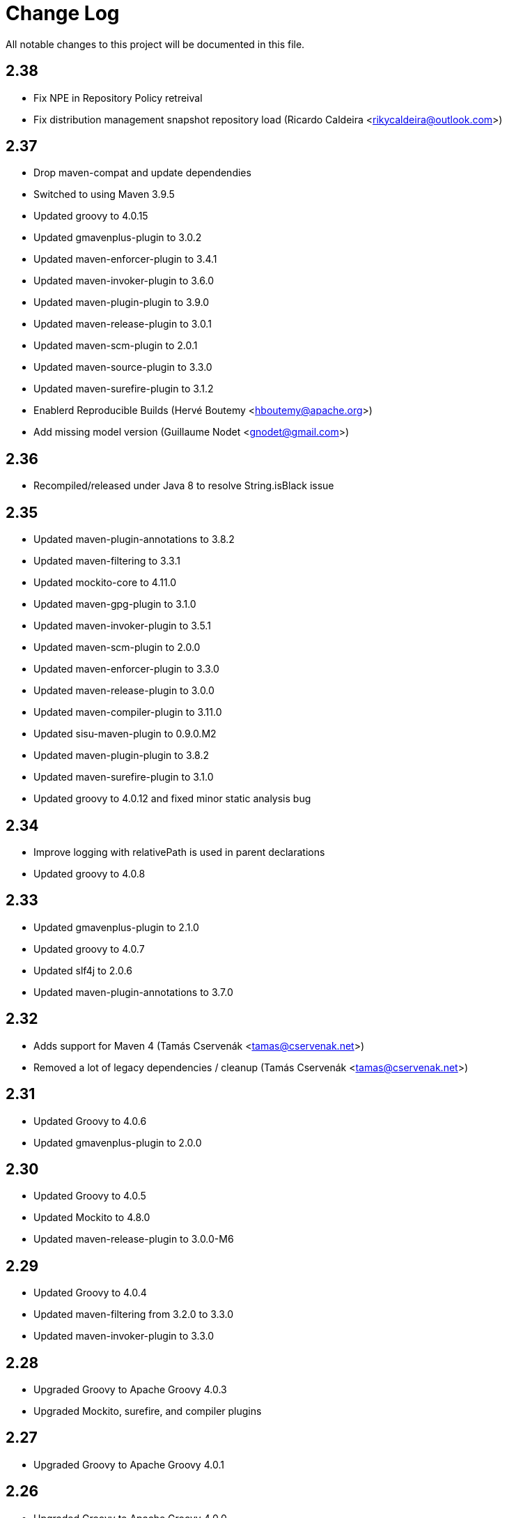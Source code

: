 = Change Log

All notable changes to this project will be documented in this file.

== 2.38

- Fix NPE in Repository Policy retreival
- Fix distribution management snapshot repository load (Ricardo Caldeira <rikycaldeira@outlook.com>)

== 2.37

- Drop maven-compat and update dependendies
- Switched to using Maven 3.9.5
- Updated groovy to 4.0.15
- Updated gmavenplus-plugin to 3.0.2
- Updated maven-enforcer-plugin to 3.4.1
- Updated maven-invoker-plugin to 3.6.0
- Updated maven-plugin-plugin to 3.9.0
- Updated maven-release-plugin to 3.0.1
- Updated maven-scm-plugin to 2.0.1
- Updated maven-source-plugin to 3.3.0
- Updated maven-surefire-plugin to 3.1.2
- Enablerd Reproducible Builds (Hervé Boutemy <hboutemy@apache.org>)
- Add missing model version (Guillaume Nodet <gnodet@gmail.com>)

== 2.36

- Recompiled/released under Java 8 to resolve String.isBlack issue

== 2.35

- Updated maven-plugin-annotations to 3.8.2
- Updated maven-filtering to 3.3.1
- Updated mockito-core to 4.11.0
- Updated maven-gpg-plugin to 3.1.0
- Updated maven-invoker-plugin to 3.5.1
- Updated maven-scm-plugin to 2.0.0
- Updated maven-enforcer-plugin to 3.3.0
- Updated maven-release-plugin to 3.0.0
- Updated maven-compiler-plugin to 3.11.0
- Updated sisu-maven-plugin to 0.9.0.M2
- Updated maven-plugin-plugin to 3.8.2
- Updated maven-surefire-plugin to 3.1.0
- Updated groovy to 4.0.12 and fixed minor static analysis bug

== 2.34

- Improve logging with relativePath is used in parent declarations
- Updated groovy to 4.0.8

== 2.33

- Updated gmavenplus-plugin to 2.1.0
- Updated groovy to 4.0.7
- Updated slf4j to 2.0.6
- Updated maven-plugin-annotations to 3.7.0

== 2.32

- Adds support for Maven 4 (Tamás Cservenák <tamas@cservenak.net>)
- Removed a lot of legacy dependencies / cleanup  (Tamás Cservenák <tamas@cservenak.net>)

== 2.31

- Updated Groovy to 4.0.6
- Updated gmavenplus-plugin to 2.0.0

== 2.30

- Updated Groovy to 4.0.5
- Updated Mockito to 4.8.0
- Updated maven-release-plugin to 3.0.0-M6

== 2.29

- Updated Groovy to 4.0.4
- Updated maven-filtering from 3.2.0 to 3.3.0
- Updated maven-invoker-plugin to 3.3.0

== 2.28

- Upgraded Groovy to Apache Groovy 4.0.3
- Upgraded Mockito, surefire, and compiler plugins


== 2.27

- Upgraded Groovy to Apache Groovy 4.0.1

== 2.26

- Upgraded Groovy to Apache Groovy 4.0.0
- Use maven version 3.8.4
- Updated internal build dependendencies


== 2.25

- Fixed NPE in CI friendly builds #128

== 2.24

- Updated Groovy to 3.0.9
- Other minor depenency updates

== 2.23

- Fixed snapshot URL resolving.

== 2.22

- Updated github actions to also run on pull requests
- Fixed possible NullPointerException on SNAPSHOT DistributionManagement Url
- Updated README for Kotlin usage

== 2.21

- Updated Groovy to 3.0.8
- Updated gmavenplus-plugin
- Updated mockito to 3.8.0
- Switch to github actions for CI builds

== 2.20

- #118 - Fixes tile ordering for embedded/nested <tiles>
- #116 - Copy distribution management URLs if possible.

== 2.19

Security update for Groovy 3.0.7.

- Updated Groovy to 3.0.7
- Updated maven-release-plugin
- Updated maven-surefire-plugin
- Updated gmavenplus-plugin

== 2.18

- Updated Groovy to 3.0.6

== 2.17

- Ewps! We missed some changes!
- Updated Groovy version from 2.5.8 to 3.0.4
- Updated maven-enforcer to 3.0.0-M3
- Updated gmavenplus-plugin to 1.9.0
- Updated maven-source-plugin to 3.2.1
- Updated test tiles to include the modelVersion ( upcoming maven likes to have that present )

== 2.16

- Switched rewritten execution id to use underscores
- Updated build dependencies
- Improved error messages when target tile is missing - Rob Bygrave
- Added support explicit merging of tiles execution configuration - Rob Bygrave

== 2.15

- Reintroduced tiles-keep-id as attribute which was removed by mistake - brian.vella
- Added threadSafe annotation settings

== 2.14

- Fail tile validation if <build><extensions> is present
- Fail tile validation when a plugin includes <extensions>
- Allow a version property that evaluates as empty so it can be replaced by a plugin (potentially in a tile) later.
- Filter tiles in reactor during tile injection to avoid using unfiltered properties
- Resolve tile dependency version to the non-range value of it's lower-bound when injecting tiles as dependencies

== 2.13

- Remove unneeded org.codehaus.plexus.logging.Logger re-definition.
- Fixed rewriting execution ids and rewrite them in profiles as well
- Load tile from repositories declared in pom / settings instead of always from central
- Inject tiles as dependencies. This is purely optional, requires .mvn/extensions.xml with the gav of this plugin to work.

== 2.12

- Evaluate property substitution when processing pom parents and the applyBefore configuration directive.
- Perform property substitution in version numbers before merging tiles to pickup CI Friendly version numbers.
- Copy reporting plugins when copying tile for merging.

== 2.10

- Updated to Groovy 2.4.8 - now works under JDK 9

== 2.9

- m2e LifecycleMapping support in tiles (#9)
- Improved compatibility when tiles are applied to specific parent
- Fixed interpolation of env.XXX properties

== 2.8

- Updated to Groovy 2.4.6
- Optionally apply tiles to specific parent. By default, tiles are injected as parents of
  the primary Maven Project, the `applyBefore` configuration property can now be used to define
  a partial GAV ( groupId:artifactId ) to declare a injection target.
- Reset source/test directories after processing tiles to detect assignment inside tiles.
- Added Gittr Chat at https://gitter.im/repaint-io/maven-tiles
- Restore original ModelProcessor after processing ( fixes issues with M2E and Eclipse )
- Copy groupId/version from original parent if inherited (Fixes #47)
- Optionally supress title plugin's execution id rewriting (Fixes #12)

Thanks to contributions from Erwin Tratar for making this release.

== 2.7

- Clear collected tiles before processing each project in reactor.
+
Removes warning for duplicate tiles in reactor builds and fixes
bad behaviour if projects in reactor don't use the same set of tiles.

== 2.6

- When resolving tile artifacts, we were only resolving the .xml tile artifact
  and not it's .pom artifact as well, this caused resolution issues with the
  flatten plugin ( among others ) when the artifact didn't exist in your
  local ``~/.m2/repository`.

== 2.5

=== Added

- If something is trying to use the MavenBuilder, because we remain in the lifecycle
 they were requesting the tile parents and because they were of type "tile" they
 were not being accepted by plugins that wanted "pom" parents (which is perfectly reasonable). This
 particularly affected the flatten plugin. There is a change in the smack-talk we introduce
 to ensure that tile models are returned as pom models.
- Mixed in tiles were not appearing as distribution management early enough, so now after
 the resolution of a project's model, we check if there is a distribution management section
 and insert it into the MavenProject so the Deploy plugin can pick it up. Much like the deploy
 plugin does for supporting overrides.

== 2.2

=== Added

- GAV tile references can now specify the artifact type to use ( for
  legacy tiles, or those deployed via other means ) in the form of
  `groupId:artifact:type:versionrange`.
- Added support for inherited version/groupId

=== Changed

- Maven Tiles Lifecycle now prevents execution with submodules, this is
 to prevent breaking support of -pl, -am, and -amd usage from Apache Maven.
 This also serves to drive one away from parents, forcing one mix in the tiles
 at the artifact level.
- The `attach-tile` goal now _correctly_ attaches the tile as the primary
  artifact for a `tile` packaged project, and merely as a `tile' artifact
  with a `.xml` extension for other packaging types.
- GAV specification now looks for a `.xml` artifact with an empty classifier
  or one with a specific extension/classifier.
- Updated to use Groovy 2.4.1

== 2.1 - 2015-01-13

=== Added

- GAV tile references can now specify the artifact type to use ( for
  legacy tiles, or those deployed via other means ) in the form of
  `groupId:artifact:type:versionrange`.
- Added support for inherited version/groupId

=== Changed

- The `attach-tile` goal now attaches tiles as the artifact type `tile`. This
  prevents services like oss.sonatype.org from doing full POM validation
  checks and dying.
- `tile` is now the default artifact type for resolution.
- Updated to use Groovy 2.3.9

== 1.8 - 2014-11-17

=== Added
- The `attach-tile` goal now understands a new `filtering` configuration
  property which will enable standard Maven resource processing for your tile.
  This enables refering to such things as `@project.version@` which will be
  resolved at install/deploy time. This is primarily useful for use in
  conjunction with including the tiles plugin in an existing project.

=== Changed
- The `attach-tile` goal no longer enforces the use of the `tile` packaging.
  This means you can easily add an `<execution>` definition and include
  the `tiles-maven-plugin` directly in existing projects to attach tiles,
  rather than using the `build-helper-maven-plugin`.

== 1.7 - 2014-10-10

=== Added
- When a tile is merged into the build, any plugin execution id's defined
  now get prepended with the tile's GAV reference. This allows for
  better understanding of what's happening in your build when looking
  at a build log file. Very useful for debugging/diagnosing oddities
  with your build process.

=== Changed
- The logging around what tiles are being injected into your project as
  parents has been cleaned up and improved.
- We've removed the copying/updating of the `<parent>` in the effective
  POM Model - this was causing issues with IntelliJ projects that
  contained both the tile, and an artifact _using_ that tile. Due to the
  maven server being reused over all IntelliJ Modules, and that IntelliJ
  assumes a parents artifact type is always `pom` and not `tile`,
  a circular reference was being reported to the IDE. As the effective
  model has already been resolved, this change does not actually effect
  the build process at all.
- `<distributionManagement>` wasn't being merged from tile models at all.
  This was preventing the implementation of a standard 'release' style
  tile.

== 1.6 - 2014-10-02

=== Changed
- We broke Maven 3.0.x ( and thus, IntelliJ ) support again with the changes
  to the thunked inheritance merger. Further investigation reveals this
  behaviour is broken under Maven even without tiles, but only affects the
  effective-pom - so has been removed.

== 1.5 - 2014-10-01

=== Changed
- When 1.4 switched to the new 'parental guidance' model of applying
  tiles, we unfortunately missed a critical step of applying activated
  and deactivate profiles, as well as the superpom. This meant that
  all unconfigured plugins simply..... vanished.
- As part of the above change, a problem dating back to 1.3 where
  `<configuration>` blocks that were not inside a plugins `<execution>`
  block were not correctly being applied to the plugin.

== 1.4 - 2014-09-29

=== Added
- The Maven Tiles Plugin now supports `<pluginManagement>` and `<profiles>`
  declared inside of a tile.


=== Changed
- Major internal reworking of how tiles are applied. Each tile is now
  injected into your POM's Model as a parent artifact, with your `pom.xml`'s
  original parent being used as the top level parent of the root tile.
- `<buildSmells>` configuration is now used at tile release time.

== 1.3 - 2014-09-24

=== Added
- Apache Maven configuration parameter defintions for IDE support.
  This prevents IDEs such as IntelliJ IDEA from reporting `<tiles>`
  as being unexpected content.

=== Changed
- Added fallback support for Apache Maven 3.0.x. Primarilly to support
  working within IntelliJ IDEA which embeds 3.0.x. This means that tiles
  based projects resolve in the IDE correctly, once again letting you
  _develop with pleasure_.


== 1.2 - 2014-09-23

=== Changed
- Fixed faulty merging of `<dependencyManagement>` sections from parent POMs
  when the tiles plugin was included in your project POM.
